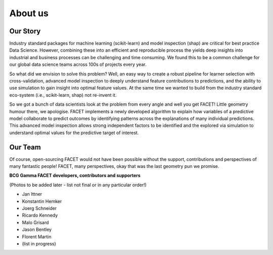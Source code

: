 .. _about_us:

About us
===========

.. raw:: html

    <p style="font-size:150%; text-align:center;
    font-family:gotham-rounded; padding:50px 20px 50px 20px">
    Hi there, we are the FACET team! We are part of BCG Gamma, a global team of
    data scientists working in industry who love what we do.
    </p>

Our Story
----------

Industry standard packages for machine learning (scikit-learn) and model inspection
(shap) are critical for best practice Data Science. However, combining these into
an efficient and reproducible process the yields deep insights into industrial and
business processes can be challenging and time consuming. We found this to be a common
challenge for our global data science teams across 100s of projects every year.

So what did we envision to solve this problem? Well, an easy way to create a robust
pipeline for learner selection with cross-validation, advanced model inspection to
deeply understand feature contributions to predictions, and the ability to use simulation
to gain insight into optimal feature values. At the same time we wanted to build from
the industry standard eco-system (i.e., scikit-learn, shap) not re-invent it.

So we got a bunch of data scientists look at the problem from every angle and well you
get FACET! Little geometry humour there, we apologise. FACET implements a newly
developed algorithm to explain how variables of a
predictive model collaborate to predict outcomes by identifying patterns across the
explanations of many individual predictions. This advanced model inspection allows
strong independent factors to be identified and the explored via simulation to
understand optimal values for the predictive target of interest.

Our Team
----------

Of course, open-sourcing FACET would not have been possible without the support,
contributions and perspectives of many fantastic people! FACET, many perspectives,
okay that was the last geometry pun we promise.

**BCG Gamma FACET developers, contributors and supporters**

(Photos to be added later - list not final or in any particular order!)

- Jan Ittner
- Konstantin Hemker
- Joerg Schneider
- Ricardo Kennedy
- Malo Grisard
- Jason Bentley
- Florent Martin
- (list in progress)

